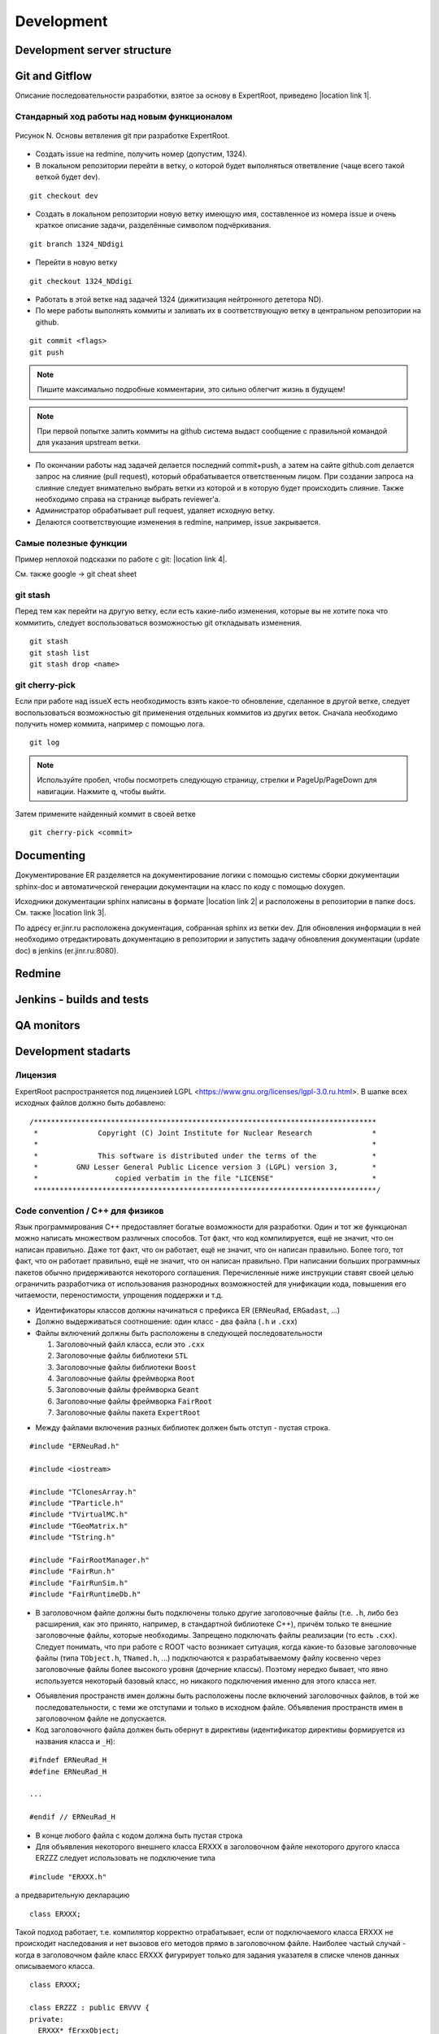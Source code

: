 Development
===========

Development server structure
----------------------------

Git and Gitflow
-------------

Описание последовательности разработки, взятое за основу в ExpertRoot, приведено |location link 1|.

.. |location link 1| raw:: html

  <a href="https://www.atlassian.com/git/tutorials/comparing-workflows/gitflow-workflow" target="_blank">здесь</a>

Стандарный ход работы над новым функционалом
~~~~~~~~~~~~~~~~~~~~~~~~~~~~~~~~~~~~~~~~~~~~

.. figure:: _images/Git_workflow.png
       :scale: 100 %
       :align: center

       Рисунок N. Основы ветвления git при разработке ExpertRoot.

.. TODO дать ссылку на редмайн

* Создать issue на redmine, получить номер (допустим, 1324).
* В локальном репозитории перейти в ветку, о которой будет выполняться ответвление (чаще всего такой веткой будет dev).

::

  git checkout dev

* Создать в локальном репозитории новую ветку имеющую имя, составленное из номера issue и очень краткое описание задачи, разделённые символом подчёркивания.

::

  git branch 1324_NDdigi

* Перейти в новую ветку

::

  git checkout 1324_NDdigi

* Работать в этой ветке над задачей 1324 (дижитизация нейтронного дететора ND).

* По мере работы выполнять коммиты и заливать их в соответствующую ветку в центральном репозитории на github.

::

  git commit <flags>
  git push

.. note::
  Пишите максимально подробные комментарии, это сильно облегчит жизнь в будущем!

.. note::
  При первой попытке залить коммиты на github система выдаст сообщение с правильной командой для указания upstream ветки.

* По окончании работы над задачей делается последний commit+push, а затем на сайте github.com делается запрос на слияние (pull request), который обрабатывается ответственным лицом. При создании запроса на слияние следует внимательно выбрать ветки из которой и в которую будет происходить слияние. Также необходимо справа на странице выбрать reviewer'а.

* Администратор обрабатывает pull request, удаляет исходную ветку.

* Делаются соответствующие изменения в redmine, например, issue закрывается.

Самые полезные функции
~~~~~~~~~~~~~~~~~~~~~~

Пример неплохой подсказки по работе с git: |location link 4|.

.. |location link 4| raw:: html

  <a href="https://jan-krueger.net/wordpress/wp-content/uploads/2007/09/git-cheat-sheet.pdf" target="_blank">Git Cheat Sheet by Jan Krueger</a>

См. также google -> git cheat sheet

git stash
~~~~~~~~~

Перед тем как перейти на другую ветку, если есть какие-либо изменения, которые вы не хотите пока что коммитить, следует воспользоваться возможностью git откладывать изменения.

::

  git stash
  git stash list
  git stash drop <name>

.. TODO дописать, расширить

git cherry-piсk
~~~~~~~~~~~~~~~

Если при работе над issueX есть необходимость взять какое-то обновление, сделанное в другой ветке, следует воспользоваться возможностью git применения отдельных коммитов из других веток. Сначала необходимо получить номер коммита, например с помощью лога.

::

  git log

.. note::
  Используйте пробел, чтобы посмотреть следующую страницу, стрелки и PageUp/PageDown для навигации. Нажмите q, чтобы выйти.

Затем примените найденный коммит в своей ветке

::

  git cherry-pick <commit>

.. TODO дописать, проверить

Documenting
-----------

Документирование ER разделяется на документирование логики с помощью системы сборки документации sphinx-doc и автоматической генерации документации на класс по коду с помощью doxygen.

Исходники документации sphinx написаны в формате |location link 2| и расположены в репозитории в папке docs. См. также |location link 3|.

.. |location link 2| raw:: html

  <a href="http://www.sphinx-doc.org/en/1.5.1/rest.html" target="_blank">reStructedText</a>

.. |location link 3| raw:: html

  <a href="https://thomas-cokelaer.info/tutorials/sphinx/rest_syntax.html" target="_blank">reST and Sphinx CheatSheet</a>

По адресу er.jinr.ru расположена документация, собранная sphinx из ветки dev. Для обновления
информации в ней необходимо отредактировать документацию в репозитории и запустить задачу обновления документации (update doc) в jenkins (er.jinr.ru:8080).

Redmine
-------

Jenkins - builds and tests
--------------------------

QA monitors
-----------

Development stadarts
--------------------

Лицензия
~~~~~~~~

ExpertRoot распространяется под лицензией LGPL <https://www.gnu.org/licenses/lgpl-3.0.ru.html>.
В шапке всех исходных файлов должно быть добавлено:

::

  /********************************************************************************
   *              Copyright (C) Joint Institute for Nuclear Research              *
   *                                                                              *
   *              This software is distributed under the terms of the             *
   *         GNU Lesser General Public Licence version 3 (LGPL) version 3,        *
   *                  copied verbatim in the file "LICENSE"                       *
   ********************************************************************************/

Code convention / C++ для физиков
~~~~~~~~~~~~~~~~~~~~~~~~~~~~~~~~~

.. TODO причесать и расширить вводное слово

Язык программирования C++ предоставляет богатые возможности для разработки.
Один и тот же функционал можно написать множеством различных способов.
Тот факт, что код компилируется, ещё не значит, что он написан правильно.
Даже тот факт, что он работает, ещё не значит, что он написан правильно.
Более того, тот факт, что он работает правильно, ещё не значит, что он написан правильно.
При написании больших программных пакетов обычно придерживаются некоторого соглашения.
Перечисленные ниже инструкции ставят своей целью ограничить разработчика от использования разнородных возможностей для унификации кода, повышения его читаемости, переностимости, упрощения поддержки и т.д.

* Идентификаторы классов должны начинаться с префикса ER (``ERNeuRad``, ``ERGadast``, ...)
* Должно выдерживаться соотношение: один класс - два файла (``.h`` и ``.cxx``)
* Файлы включений должны быть расположены в следующей последовательности

  1. Заголовочный файл класса, если это ``.cxx``
  2. Заголовочные файлы библиотеки ``STL``
  3. Заголовочные файлы библиотеки ``Boost``
  4. Заголовочные файлы фреймворка ``Root``
  5. Заголовочные файлы фреймворка ``Geant``
  6. Заголовочные файлы фреймворка ``FairRoot``
  7. Заголовочные файлы пакета ``ExpertRoot``

.. TODO пояснить пункт1! Я то понял, а вот сторонний читатель - вряд ли

* Между файлами включения разных библиотек должен быть отступ - пустая строка.

::

  #include "ERNeuRad.h"

  #include <iostream>

  #include "TClonesArray.h"
  #include "TParticle.h"
  #include "TVirtualMC.h"
  #include "TGeoMatrix.h"
  #include "TString.h"

  #include "FairRootManager.h"
  #include "FairRun.h"
  #include "FairRunSim.h"
  #include "FairRuntimeDb.h"

* В заголовочном файле должны быть подключены только другие заголовочные файлы (т.е. ``.h``, либо без расширения, как это принято, например, в стандартной библиотеке C++), причём только те внешние заголовочные файлы, которые необходимы. Запрещено подключать файлы реализации (то есть ``.cxx``). Следует понимать, что при работе с ROOT часто возникает ситуация, когда какие-то базовые заголовочные файлы (типа ``TObject.h``, ``TNamed.h``, ...) подключаются к разрабатываемому файлу косвенно через заголовочные файлы более высокого уровня (дочерние классы). Поэтому нередко бывает, что явно используется некоторый базовый класс, но никакого подключения именно для этого класса нет.

.. TODO выработать политику по данному вопросу

* Объявления пространств имен должны быть расположены после включений заголовочных файлов, в той же последовательности, с теми же отступами и только в исходном файле. Объявления пространств имен в заголовочном файле не допускается.

* Код заголовочного файла должен быть обернут в директивы (идентификатор директивы формируется из названия класса и ``_H``):

.. TODO может быть полностью буквами верхнего регистра?

::

  #ifndef ERNeuRad_H
  #define ERNeuRad_H

  ...

  #endif // ERNeuRad_H

* В конце любого файла с кодом должна быть пустая строка

* Для объявления некоторого внешнего класса ERXXX в заголовочном файле некоторого другого класса ERZZZ следует использовать не подключение типа

::

  #include "ERXXX.h"

а предварительную декларацию

::

  class ERXXX;

Такой подход работает, т.е. компилятор корректно отрабатывает, если от подключаемого класса ERXXX не происходит наследования и нет вызовов его методов прямо в заголовочном файле. Наиболее частый случай - когда в заголовочном файле класс ERXXX фигурирует только для задания указателя в списке членов данных описываемого класса.

::

  class ERXXX;

  class ERZZZ : public ERVVV {
  private:
    ERXXX* fErxxObject;
    ...
  }

Однако

::

  #include "ERXXX.h"

  class ERZZZ : public ERVVV {
  private:
    ERXXX fErxxObject;
    ...
  }

и

::

  #include "ERXXX.h"

  class ERZZZ : public ERXXX {
  ...
  }

Такая практика позволяет избежать избыточной многократной компиляции, что в случае большого проекта заметно сокращает общее время компиляции.
.. TODO разобраться получше и сформулировать чётко и ясно. Пока что здесь всё очень обтекаемо.

* Вся реализация (в рамках ExpertRoot это практически всегда означает "реализация методов") должна располагаться в файлах ``.cxx``, а не в заголовочных файлах ``.h``. Исключение составляют только очень короткие методы, реализацию которых можно поместить в ту же строку, что и объявление в файле ``.h``. Настоятельно рекомендуется использовать такой подход только для так называемых accessor'ов (getter/setter/modifier). Однако даже для них, можно смело писать реализацию в ``.cxx``, пусть и однострочную, не загромождая заголовочный файл. В целом, реализация в 'хедерах' сильно повышает читаемость (пока она умещается в ту же строку, что и сигнатура), и лишь незначительно замедляет компиляцию.

::

  /** Accessors **/
  Int_t GetEventID() const { return fEventID; }
  Int_t GetMot0TrackID() const { return fMot0TrackID; }
  Double_t GetXIn() const { return fX; }
  Double_t GetYIn() const { return fY; }
  Double_t GetZIn() const { return fZ; }
  Double_t GetXInLocal() const { return fXlocal; }
  Double_t GetYInLocal() const { return fYlocal; }
  Double_t GetZInLocal() const { return fZlocal; }

*  В заголовочном файле следует отличать атрибуты (члены данных) и методы класса. Член данных не может иметь реализации - он представляет собой обычную переменную того или иного типа. Часто требуется выполнять динамическое распределение памяти с помощью оператора ``new`` для атрибутов класса и/или его инициализацию. Эти операции должны выполняться в конструкторе, а соответствующее освобождение памяти - в деструкторе.

* В определении класса последовательно должны быть введены следующие блоки:

  * Первый public:

    * Конструктор по умолчанию - конструктор без параметров. (Требование интерпретатора Root)
    * Конструкторы с параметрами
    * Деструктор (виртуальный, если класс является наследником)
    * Конструктор копирования и оператор присваиваивания. Обязательны для классов данных, для остальных - по необходимости.
    * Блок методов модификаторов, интерфейсы для изменения данных, настройки класса. Должен начинаться с комментария ``/* Modifiers */``. Каждый метод должен начинаться с префикса ``Set``.
    * Блок методов аксессоров, для получения данных класса. Должен начинаться с комментария ``/*Accessors*/``. Методы должны быть константными.

  * Второй public:

    * Виртуальные публичные методы класса.
    * Остальные публичные методы класса. Атрибут класса не может находится в блоке public. Каждому атрибуту класса данных необходимо предоставть аксессор и модификатор. В случае остальных классов - по необходимости.
  * protected методы (возникают исключительно в тот момент, когда оказались необходимы)
  * protected данные (так же как и в предыдущем пункте)
  * private методы
  * private данные

* В файле исходного кода реализации методов расположены в той же последовательности, что и в определении класса.

* Между методами необходимо добавлять разделитель в виде одной строки:

::

  //--------------------------------------------------------------------------------------------------

* Имена всех методов класса начинаются с буквы верхнего регистра. Нижние подчеркивания в названиях методов не допускаются. В аббревиатуре только первая буква пишется заглавной (``ER`` является исключением).
* Имена всех атрибутов (членов данных) класса начинаются с префикса ``f``.
* Имена всех переменных начинаются с буквы нижнего регистра.
* Табулирование кода (отступы слева) выполняется двумя пробелами. Использование знака табуляции для разметки недопустимо. Для удобства можно настроить текстовый редактор так, чтобы он выполнял замену табуляции двумя пробелами.
* После запятой должен стоять пробел (пример ниже).
* Оператор присваивания ``=`` должен отделяться пробелами с обеих сторон (пример ниже).
* Операторы сдвига/стриминга ``<<`` должны отделяться пробелами с обеих сторон (пример ниже).
* Открывающая фигурная скобка должна стоять в той же строке, что и оператор или сигнатура (и т.д.), и отделена от предыдущего символа пробелом. Исключением является скобка после списка инициализации. Закрывающая фигурная скобка - в отдельной строке.

::

  void ERNeuRad::CopyClones(TClonesArray* cl1, TClonesArray* cl2, Int_t offset) {
    Int_t nEntries = cl1->GetEntriesFast();
    LOG(DEBUG) << "NeuRad: " << nEntries << " entries to add" << FairLogger::endl;
    ...
  }

* Ширина строки не должна превышать 100 символов. Это также можно настроить в текстовом редакторе.

.. TODO А точно ли мы хотим вводить такое правило? Актуально ли оно?

* Логирование необходимо осуществлять с помощью средств FairLogger и указанием уровней логирования: ``LOG(INFO), LOG(WARN), LOG(ERROR), LOG(DEBUG), LOG(DEBUG2)``. Аварийное завершение c выводом backtrace в core_dump файл вызывается с помощью ``LOG(FATAL)``. В качестве символа окончания строки следует использовать ``FairLogger::endl``.

.. note::
  Основное требование кода - его прозрачность. Не стоит жалеть символов на идентификаторы и строк на комментарии.

* Базовым стандартом разработки является C++11. Но не весь. Не стоит использовать лямбда-функции, они действительно затрудняют чтение кода.
* В качестве библиотеки контейнеров использовать STL.
* Для итераторов использовать ``auto``.
* Синтаксис range-based циклов использовать следующий, если возможно:

::

  std::map<std::string, std::vector<int>> map;
  std::vector<int> v;
  v.push_back(1);
  v.push_back(2);
  v.push_back(3);
  map["one"] = v;

  for(const auto &kvp: map)
  {
     std::cout << kvp.first << std::endl;
     for(auto v: kvp.second)
        std::cout << v << std::endl;
  }

  int arr[] = {1,2,3,4,5};

  for(int &e: arr)
     e *= e;

.. _cmake_struct:

Структура cmake сценария для сборки библиотеки классов
~~~~~~~~~~~~~~~~~~~~~~~~~~~~~~~~~~~~~~~~~~~~~~~~~~~~~~

Каждая директория проекта ER, кроме служебных - docs, gconfig, geometry, macro, parameters, templates - является директорией исходных кодов одной библиотеки. Стандартный cmake сценарий сборки библиотеки выглядит так:

::

  # Create a library called "libNeuRad" which includes the source files given in
  # the array .
  # The extension is already found.  Any number of sources could be listed here.

  set(INCLUDE_DIRECTORIES
  ${BASE_INCLUDE_DIRECTORIES}
  ${ROOT_INCLUDE_DIR}
  ${Boost_INCLUDE_DIRS}
  ${CMAKE_SOURCE_DIR}/ERData/NeuRadData/
  ${CMAKE_SOURCE_DIR}/ERData/
  ${CMAKE_SOURCE_DIR}/NeuRad/
  ${CMAKE_SOURCE_DIR}/ERBase/
  )

  include_directories( ${INCLUDE_DIRECTORIES})

  set(LINK_DIRECTORIES
  ${BASE_LINK_DIRECTORIES}
  ${FAIRROOT_LIBRARY_DIR}

  )

  link_directories( ${LINK_DIRECTORIES})

  set(SRCS
    ERNeuRad.cxx
    ERNeuRadDigitizer.cxx
    ERNeuRadContFact.cxx
    ERNeuRadDigiPar.cxx
    ERNeuRadGeoPar.cxx
    ERNeuRadSetup.cxx
    ERNeuRadHitFinder.cxx
    ERNeuRadHitFinderMF.cxx
    ERNeuRadHitFinderWBT.cxx
    ERNeuRadMatcher.cxx
  )

  # fill list of header files from list of source files
  # by exchanging the file extension
  CHANGE_FILE_EXTENSION(*.cxx *.h HEADERS "${SRCS}")

  Set(LINKDEF ERNeuRadLinkDef.h)
  Set(LIBRARY_NAME NeuRad)
  Set(DEPENDENCIES ERBase ERData Base Core Geom)

  GENERATE_LIBRARY()

Для использования библиотеки в макросах ROOT ее нужно собрать с помощью `специального инструмента и процедуры сборки. <https://root.cern.ch/root/htmldoc/guides/users-guide/AddingaClass.html>`_ Данный процесс автоматизирован с помощью функции ``GENERATE_LIBRARY()``, которая находится в cmake модулях пакета ``FAIRroot``.

Сценарий начинается с инициализации списка директорий include файлов:

::

  set(INCLUDE_DIRECTORIES
  ${BASE_INCLUDE_DIRECTORIES}
  ${ROOT_INCLUDE_DIR}
  ${Boost_INCLUDE_DIRS}
  ${CMAKE_SOURCE_DIR}/ERData/NeuRadData/
  ${CMAKE_SOURCE_DIR}/ERData/
  ${CMAKE_SOURCE_DIR}/NeuRad/
  ${CMAKE_SOURCE_DIR}/ERBase/
  )

  include_directories( ${INCLUDE_DIRECTORIES})

Переменные ``BASE_INCLUDE_DIRECTORIES, ROOT_INCLUDE_DIR, Boost_INCLUDE_DIRS`` определены в корневом cmake сценарии проекта и модулях, отвечающих за поиск соответствующих пакетов в системе. Например
``~/fair_install/fairroot_inst/share/fairbase/cmake/modules/FindROOT.cmake``.

Далее инициализируется список директорий с библиотеками для линковки.

::

  set(LINK_DIRECTORIES
  ${BASE_LINK_DIRECTORIES}
  ${FAIRROOT_LIBRARY_DIR}

  )

  link_directories(${LINK_DIRECTORIES})

Далее инициализируется список исходников, которые будут включены в библиотеку.

::

  set(SRCS
    ERNeuRad.cxx
    ERNeuRadDigitizer.cxx
    ERNeuRadContFact.cxx
    ERNeuRadDigiPar.cxx
    ERNeuRadGeoPar.cxx
    ERNeuRadSetup.cxx
    ERNeuRadHitFinder.cxx
    ERNeuRadHitFinderMF.cxx
    ERNeuRadHitFinderWBT.cxx
    ERNeuRadMatcher.cxx
  )

  # fill list of header files from list of source files
  # by exchanging the file extension
  CHANGE_FILE_EXTENSION(*.cxx *.h HEADERS "${SRCS}")

Назначается LinkDef файл, имя библиотеки и список библиотек для линковки.

::

  Set(LINKDEF ERNeuRadLinkDef.h)
  Set(LIBRARY_NAME NeuRad)
  Set(DEPENDENCIES ERBase ERData Base Core Geom)

Вызывается функция ``GENERATE_LIBRARY()``.

::

  GENERATE_LIBRARY()
